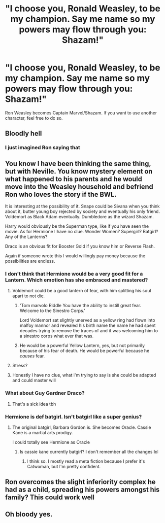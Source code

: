 #+TITLE: "I choose you, Ronald Weasley, to be my champion. Say me name so my powers may flow through you: Shazam!"

* "I choose you, Ronald Weasley, to be my champion. Say me name so my powers may flow through you: Shazam!"
:PROPERTIES:
:Author: Dux-El52
:Score: 42
:DateUnix: 1554894293.0
:DateShort: 2019-Apr-10
:FlairText: Prompt
:END:
Ron Weasley becomes Captain Marvel/Shazam. If you want to use another character, feel free to do so.


** Bloodly hell
:PROPERTIES:
:Author: CommanderL3
:Score: 28
:DateUnix: 1554901331.0
:DateShort: 2019-Apr-10
:END:

*** I just imagined Ron saying that
:PROPERTIES:
:Author: dmantisk
:Score: 5
:DateUnix: 1554919021.0
:DateShort: 2019-Apr-10
:END:


** You know I have been thinking the same thing, but with Neville. You know mystery element on what happened to his parents and he would move into the Weasley household and befriend Ron who loves the story if the BWL.

It is interesting at the possibility of it. Snape could be Sivana when you think about it, butter young boy rejected by society and eventually his only friend. Voldemort as Black Adam eventually. Dumbledore as the wizard Shazam.

Harry would obviously be the Superman type, like if you have seen the movie. As for Hermione I have no clue. Wonder Women? Supergirl? Batgirl? Any of the Lanterns?

Draco is an obvious fit for Booster Gold if you know him or Reverse Flash.

Again if someone wrote this I would willingly pay money because the possibilities are endless.
:PROPERTIES:
:Author: LilBaby90210
:Score: 6
:DateUnix: 1554896694.0
:DateShort: 2019-Apr-10
:END:

*** I don't think that Hermione would be a very good fit for a Lantern. Which emotion has she embraced and mastered?
:PROPERTIES:
:Author: thrawnca
:Score: 8
:DateUnix: 1554897664.0
:DateShort: 2019-Apr-10
:END:

**** Voldemort could be a good lantern of fear, with him splitting his soul apart to not die.
:PROPERTIES:
:Score: 6
:DateUnix: 1554898433.0
:DateShort: 2019-Apr-10
:END:

***** 'Tom marvolo Riddle You have the ability to instill great fear. Welcome to the Sinestro Corps.'

Lord Voldemort sat slightly unerved as a yellow ring had flown into malfoy mannor and revealed his birth name the name he had spent decades trying to remove the traces of and it was welcoming him to a sinestro corps what ever that was.
:PROPERTIES:
:Author: CommanderL3
:Score: 6
:DateUnix: 1554901550.0
:DateShort: 2019-Apr-10
:END:


***** He would be a powerful Yellow Lantern, yes, but not primarily because of his fear of death. He would be powerful because he /causes/ fear.
:PROPERTIES:
:Author: thrawnca
:Score: 2
:DateUnix: 1554982727.0
:DateShort: 2019-Apr-11
:END:


**** Stress?
:PROPERTIES:
:Author: altrarose
:Score: 4
:DateUnix: 1554912797.0
:DateShort: 2019-Apr-10
:END:


**** Honestly I have no clue, what I'm trying to say is she could be adapted and could master will
:PROPERTIES:
:Author: LilBaby90210
:Score: 1
:DateUnix: 1554924322.0
:DateShort: 2019-Apr-10
:END:


*** What about Guy Gardner Draco?
:PROPERTIES:
:Author: gorgonfish
:Score: 1
:DateUnix: 1554902888.0
:DateShort: 2019-Apr-10
:END:

**** That's a sick idea tbh
:PROPERTIES:
:Author: LilBaby90210
:Score: 1
:DateUnix: 1554924400.0
:DateShort: 2019-Apr-10
:END:


*** Hermione is def batgirl. Isn't batgirl like a super genius?
:PROPERTIES:
:Author: hamstersmagic
:Score: 1
:DateUnix: 1554907550.0
:DateShort: 2019-Apr-10
:END:

**** The original batgirl, Barbara Gordon is. She becomes Oracle. Cassie Kane is a martial arts prodigy.

I could totally see Hermione as Oracle
:PROPERTIES:
:Author: altrarose
:Score: 2
:DateUnix: 1554912876.0
:DateShort: 2019-Apr-10
:END:

***** Is cassie kane currently batgirl? I don't remember all the changes lol
:PROPERTIES:
:Author: hamstersmagic
:Score: 1
:DateUnix: 1554921291.0
:DateShort: 2019-Apr-10
:END:

****** I think so. I mostly read a meta fiction because I prefer it's Catwoman, but I'm pretty confident.
:PROPERTIES:
:Author: altrarose
:Score: 1
:DateUnix: 1554922241.0
:DateShort: 2019-Apr-10
:END:


** Ron overcomes the slight inferiority complex he had as a child, spreading his powers amongst his family? This could work well
:PROPERTIES:
:Author: AnimaLepton
:Score: 2
:DateUnix: 1554913039.0
:DateShort: 2019-Apr-10
:END:


** Oh bloody yes.
:PROPERTIES:
:Score: 1
:DateUnix: 1554988476.0
:DateShort: 2019-Apr-11
:END:
